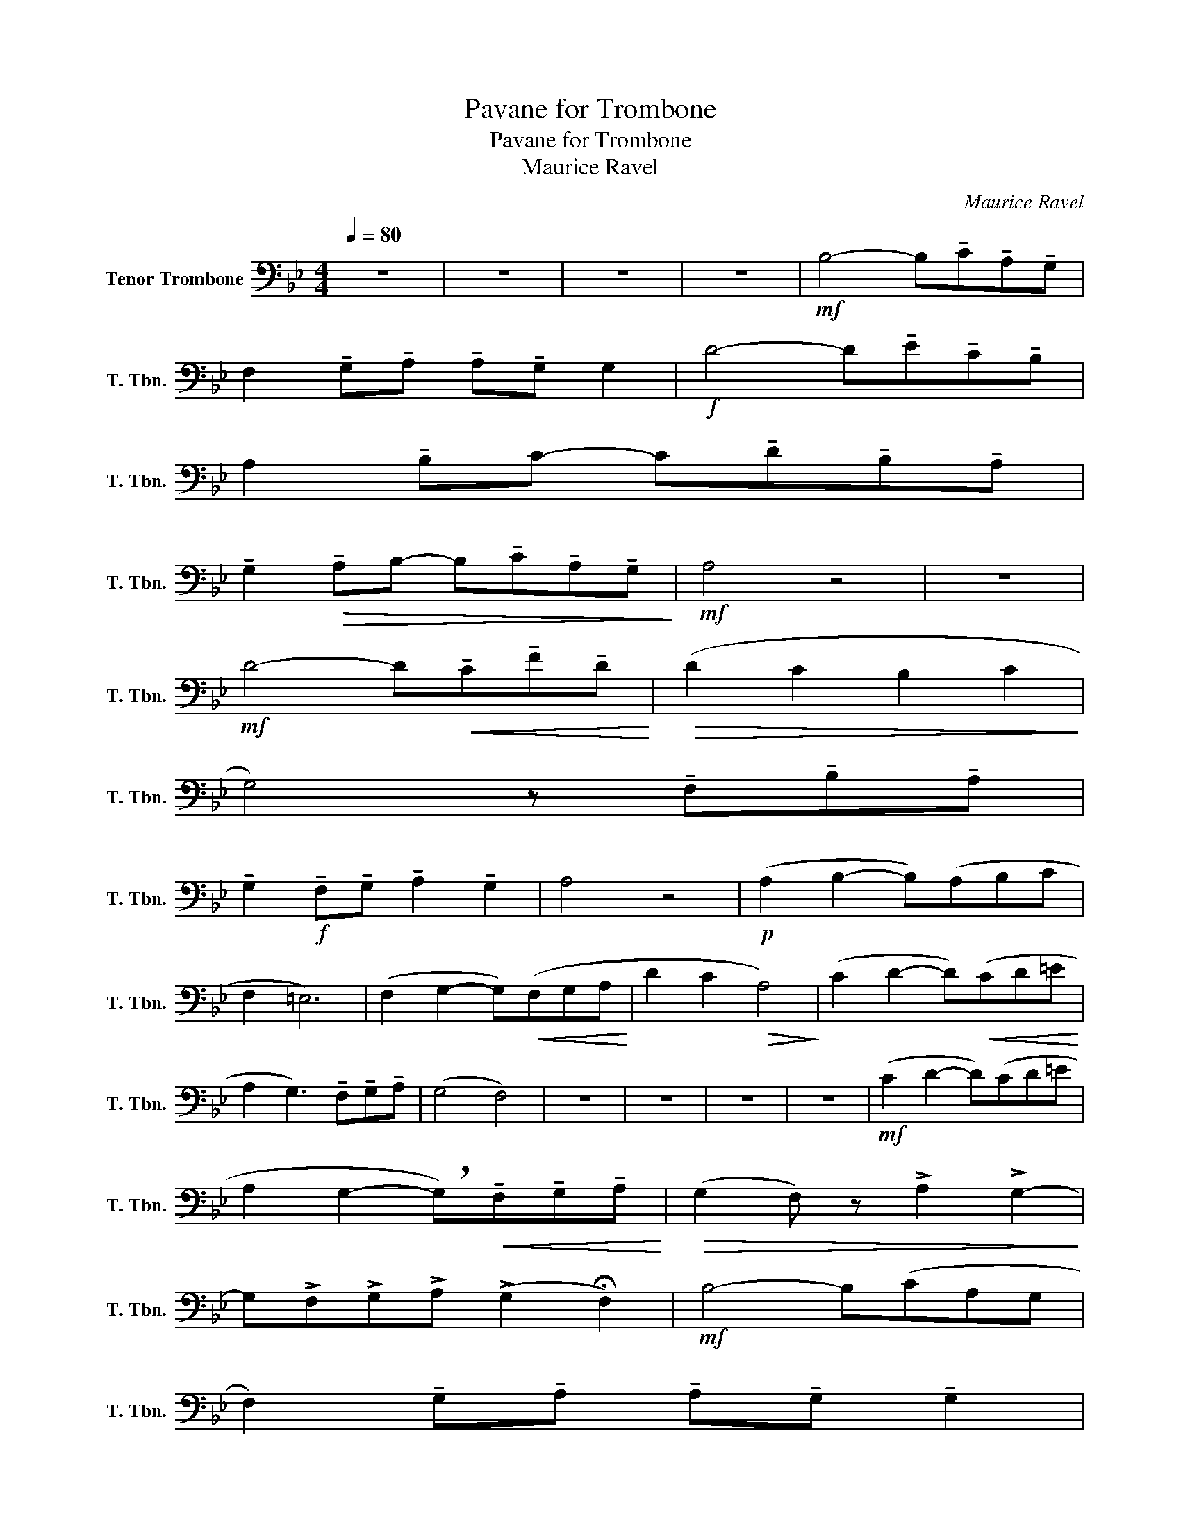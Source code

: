 X:1
T:Pavane for Trombone
T:Pavane for Trombone
T:Maurice Ravel
C:Maurice Ravel
L:1/8
Q:1/4=80
M:4/4
K:Bb
V:1 bass nm="Tenor Trombone" snm="T. Tbn."
V:1
 z8 | z8 | z8 | z8 |!mf! B,4- B,!tenuto!C!tenuto!A,!tenuto!G, | %5
 F,2 !tenuto!G,!tenuto!A, !tenuto!A,!tenuto!G, G,2 |!f! D4- D!tenuto!E!tenuto!C!tenuto!B, | %7
 A,2 !tenuto!B,C- C!tenuto!D!tenuto!B,!tenuto!A, | %8
 !tenuto!G,2!>(! !tenuto!A,B,- B,!tenuto!C!tenuto!A,!tenuto!G,!>)! |!mf! A,4 z4 | z8 | %11
!mf! D4- D!<(!!tenuto!C!tenuto!F!tenuto!D!<)! |!>(! (D2 C2 B,2 C2!>)! | %13
 G,4) z !tenuto!F,!tenuto!B,!tenuto!A, | %14
 !tenuto!G,2!f! !tenuto!F,!tenuto!G, !tenuto!A,2 !tenuto!G,2 | A,4 z4 |!p! (A,2 B,2- B,)(A,B,C | %17
 F,2 =E,6) | (F,2 G,2- G,)!<(!(F,G,A,!<)! | D2 C2!>(! A,4)!>)! | (C2 D2- D)!<(!(CD=E!<)! | %21
 A,2 G,3) !tenuto!F,!tenuto!G,!tenuto!A, | (G,4 F,4) | z8 | z8 | z8 | z8 |!mf! (C2 D2- D)(CD=E | %28
 A,2 G,2- !breath!G,)!<(!!tenuto!F,!tenuto!G,!tenuto!A,!<)! |!>(! (G,2 F,) z !>!A,2 !>!G,2-!>)! | %30
 G,!>!F,!>!G,!>!A, (!>!G,2 !fermata!F,2) |!mf! B,4- B,(CA,G, | %32
 F,2) !tenuto!G,!tenuto!A, !tenuto!A,!tenuto!G, !tenuto!G,2 | %33
!f! D4- D!tenuto!E!tenuto!C!tenuto!B, | !tenuto!A,2 !tenuto!B,C- C!tenuto!D!tenuto!B,!tenuto!A, | %35
 !tenuto!G,2 !tenuto!A,B,- B,!tenuto!C!tenuto!A,!tenuto!G, | A,4 z4 | z8 | %38
!mf! D4- D!tenuto!C!tenuto!F!tenuto!D | (D2 C2 B,2 C2 | G,4- !breath!G,)!f!F,B,A, | %41
 G,!>!D,!>!F,!>!G,!<(! !>!A,2 !>!G,2!<)! |!ff! !>!A,4 !>!F,!>!G,!>!B,!>!D | %43
 !>!D4- D z !fermata!B,,2 |] %44

